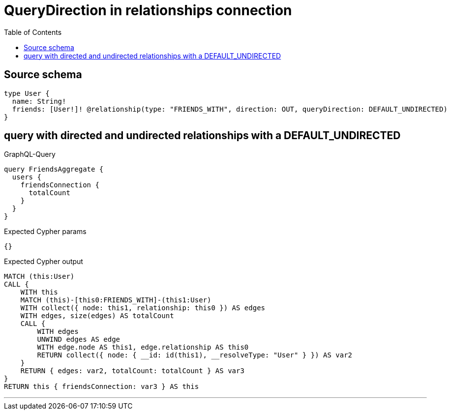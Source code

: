 :toc:

= QueryDirection in relationships connection

== Source schema

[source,graphql,schema=true]
----
type User {
  name: String!
  friends: [User!]! @relationship(type: "FRIENDS_WITH", direction: OUT, queryDirection: DEFAULT_UNDIRECTED)
}
----
== query with directed and undirected relationships with a DEFAULT_UNDIRECTED

.GraphQL-Query
[source,graphql]
----
query FriendsAggregate {
  users {
    friendsConnection {
      totalCount
    }
  }
}
----

.Expected Cypher params
[source,json]
----
{}
----

.Expected Cypher output
[source,cypher]
----
MATCH (this:User)
CALL {
    WITH this
    MATCH (this)-[this0:FRIENDS_WITH]-(this1:User)
    WITH collect({ node: this1, relationship: this0 }) AS edges
    WITH edges, size(edges) AS totalCount
    CALL {
        WITH edges
        UNWIND edges AS edge
        WITH edge.node AS this1, edge.relationship AS this0
        RETURN collect({ node: { __id: id(this1), __resolveType: "User" } }) AS var2
    }
    RETURN { edges: var2, totalCount: totalCount } AS var3
}
RETURN this { friendsConnection: var3 } AS this
----

'''

